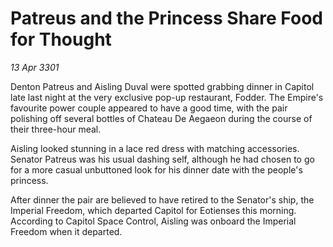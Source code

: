 * Patreus and the Princess Share Food for Thought

/13 Apr 3301/

Denton Patreus and Aisling Duval were spotted grabbing dinner in Capitol late last night at the very exclusive pop-up restaurant, Fodder. The Empire's favourite power couple appeared to have a good time, with the pair polishing off several bottles of Chateau De Aegaeon during the course of their three-hour meal. 

Aisling looked stunning in a lace red dress with matching accessories. Senator Patreus was his usual dashing self, although he had chosen to go for a more casual unbuttoned look for his dinner date with the people's princess. 

After dinner the pair are believed to have retired to the Senator's ship, the Imperial Freedom, which departed Capitol for Eotienses this morning. According to Capitol Space Control, Aisling was onboard the Imperial Freedom when it departed.